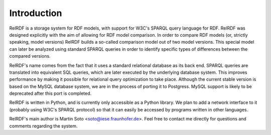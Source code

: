 .. -*- rst -*-

   This file is part of RelRDF, a library for storage and
   comparison of RDF models.
 
   Copyright (c) 2005-2010 Fraunhofer-Institut fuer Experimentelles
                           Software Engineering (IESE).
   
   RelRDF is free software; you can redistribute it and/or
   modify it under the terms of the GNU Lesser General Public
   License as published by the Free Software Foundation; either
   version 2 of the License, or (at your option) any later version.
   
   This library is distributed in the hope that it will be useful,
   but WITHOUT ANY WARRANTY; without even the implied warranty of
   MERCHANTABILITY or FITNESS FOR A PARTICULAR PURPOSE. See the GNU
   Lesser General Public License for more details.
   
   You should have received a copy of the GNU Lesser General Public
   License along with this library; if not, write to the
   Free Software Foundation, Inc., 59 Temple Place - Suite 330,
   Boston, MA 02111-1307, USA.


Introduction
============

RelRDF is a storage system for RDF models, with support for W3C's
SPARQL query language for RDF. RelRDF was designed explicitly with the
aim of allowing for RDF model comparison. In order to compare RDF
models (or, strictly speaking, model versions) RelRDF builds a
so-called comparison model out of two model versions. This special
model can later be analyzed using standard SPARQL queries in order to
identify specific types of differences between the compared versions.

RelRDF's name comes from the fact that it uses a standard relational
database as its back end. SPARQL queries are translated into
equivalent SQL queries, which are later executed by the underlying
database system. This improves performance by making it possible for
relational query optimization to take place. Although the current
stable version is based on the MySQL database system, we are in the
process of porting it to Postgress. MySQL support is likely to be
deprecated after this port is completed.

RelRDF is written in Python, and is currently only accessible as a
Python library. We plan to add a network interface to it (probably
using W3C's SPARQL protocol) so that it can easily be accessed by
programs written in other languages.

RelRDF's main author is Martin Soto <soto@iese.fraunhofer.de>. Feel
free to contact me directly for questions and comments regarding the
system.
